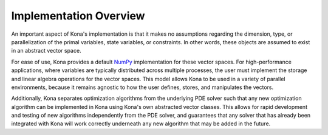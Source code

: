 Implementation Overview
=======================

An important aspect of Kona's implementation is that it makes no assumptions
regarding the dimension, type, or parallelization of the primal variables, state
variables, or constraints. In other words, these objects are assumed to exist in
an abstract vector space.

For ease of use, Kona provides a default
`NumPy <http://dx.doi.org/10.1109/MCSE.2011.37>`_ implementation for these
vector spaces. For high-performance applications, where variables are typically
distributed across multiple processes, the user must implement the storage and
linear algebra operations for the vector spaces. This model allows Kona to be
used in a variety of parallel environments, because it remains agnostic to how
the user defines, stores, and manipulates the vectors.

Additionally, Kona separates optimization algorithms from the underlying PDE
solver such that any new optimization algorithm can be implemented in Kona
using Kona's own abstracted vector classes. This allows for rapid development
and testing of new algorithms independently from the PDE solver, and
guarantees that any solver that has already been integrated with Kona will
work correctly underneath any new algorithm that may be added in the future.
